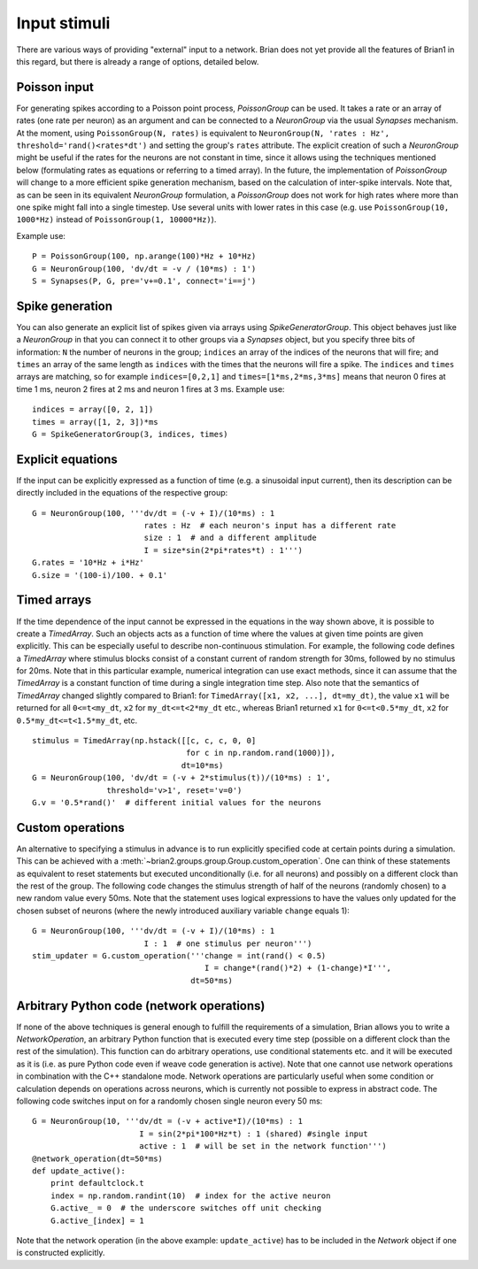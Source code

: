 Input stimuli
=============

There are various ways of providing "external" input to a network. Brian does
not yet provide all the features of Brian1 in this regard, but there is already
a range of options, detailed below.

Poisson input
-------------
For generating spikes according to a Poisson point process, `PoissonGroup` can
be used. It takes a rate or an array of rates (one rate per neuron) as an
argument and can be connected to a `NeuronGroup` via the usual `Synapses`
mechanism. At the moment, using ``PoissonGroup(N, rates)`` is equivalent to
``NeuronGroup(N, 'rates : Hz', threshold='rand()<rates*dt')`` and setting the
group's ``rates`` attribute. The explicit creation of such a `NeuronGroup` might
be useful if the rates for the neurons are not constant in time, since it allows
using the techniques mentioned below (formulating rates as equations or
referring to a timed array). In the future, the implementation of `PoissonGroup`
will change to a more efficient spike generation mechanism, based on the
calculation of inter-spike intervals. Note that, as can be seen in its equivalent
`NeuronGroup` formulation, a `PoissonGroup` does not work for high rates where
more than one spike might fall into a single timestep. Use several units with
lower rates in this case (e.g. use ``PoissonGroup(10, 1000*Hz)`` instead of
``PoissonGroup(1, 10000*Hz)``).

Example use::

    P = PoissonGroup(100, np.arange(100)*Hz + 10*Hz)
    G = NeuronGroup(100, 'dv/dt = -v / (10*ms) : 1')
    S = Synapses(P, G, pre='v+=0.1', connect='i==j')

Spike generation
----------------
You can also generate an explicit list of spikes given via arrays using
`SpikeGeneratorGroup`. This object behaves just like a `NeuronGroup` in that
you can connect it to other groups via a `Synapses` object, but you specify
three bits of information: ``N`` the number of neurons in the group; 
``indices`` an array of the indices of the neurons that will fire; and
``times`` an array of the same length as ``indices`` with the times that the
neurons will fire a spike. The ``indices`` and ``times`` arrays are matching,
so for example ``indices=[0,2,1]`` and ``times=[1*ms,2*ms,3*ms]`` means that
neuron 0 fires at time 1 ms, neuron 2 fires at 2 ms and neuron 1 fires at 3 ms.
Example use::

    indices = array([0, 2, 1])
    times = array([1, 2, 3])*ms
    G = SpikeGeneratorGroup(3, indices, times)

Explicit equations
------------------
If the input can be explicitly expressed as a function of time (e.g. a
sinusoidal input current), then its description can be directly included in
the equations of the respective group::

    G = NeuronGroup(100, '''dv/dt = (-v + I)/(10*ms) : 1
                            rates : Hz  # each neuron's input has a different rate
                            size : 1  # and a different amplitude
                            I = size*sin(2*pi*rates*t) : 1''')
    G.rates = '10*Hz + i*Hz'
    G.size = '(100-i)/100. + 0.1'


Timed arrays
------------
If the time dependence of the input cannot be expressed in the equations in the
way shown above, it is possible to create a `TimedArray`. Such an objects acts
as a function of time where the values at given time points are given
explicitly. This can be especially useful to describe non-continuous
stimulation. For example, the following code defines a `TimedArray` where
stimulus blocks consist of a constant current of random strength for 30ms,
followed by no stimulus for 20ms. Note that in this particular example,
numerical integration can use exact methods, since it can assume that the
`TimedArray` is a constant function of time during a single integration time
step. Also note that the semantics of `TimedArray` changed slightly compared
to Brian1: for ``TimedArray([x1, x2, ...], dt=my_dt)``, the value ``x1`` will be
returned for all ``0<=t<my_dt``, ``x2`` for ``my_dt<=t<2*my_dt`` etc., whereas
Brian1 returned ``x1`` for ``0<=t<0.5*my_dt``,
``x2`` for ``0.5*my_dt<=t<1.5*my_dt``, etc.

::

    stimulus = TimedArray(np.hstack([[c, c, c, 0, 0]
                                     for c in np.random.rand(1000)]),
                                    dt=10*ms)
    G = NeuronGroup(100, 'dv/dt = (-v + 2*stimulus(t))/(10*ms) : 1',
                    threshold='v>1', reset='v=0')
    G.v = '0.5*rand()'  # different initial values for the neurons

Custom operations
-----------------
An alternative to specifying a stimulus in advance is to run explicitly
specified code at certain points during a simulation. This can be
achieved with a :meth:`~brian2.groups.group.Group.custom_operation`.
One can think of these statements as
equivalent to reset statements but executed unconditionally (i.e. for all
neurons) and possibly on a different clock than the rest of the group. The
following code changes the stimulus strength of half of the neurons (randomly
chosen) to a new random value every 50ms. Note that the statement uses logical
expressions to have the values only updated for the chosen subset of neurons
(where the newly introduced auxiliary variable ``change`` equals 1)::

  G = NeuronGroup(100, '''dv/dt = (-v + I)/(10*ms) : 1
                          I : 1  # one stimulus per neuron''')
  stim_updater = G.custom_operation('''change = int(rand() < 0.5)
                                       I = change*(rand()*2) + (1-change)*I''',
                                    dt=50*ms)


Arbitrary Python code (network operations)
------------------------------------------
If none of the above techniques is general enough to fulfill the requirements
of a simulation, Brian allows you to write a `NetworkOperation`, an arbitrary
Python function that is executed every time step (possible on a different clock
than the rest of the simulation). This function can do arbitrary operations,
use conditional statements etc. and it will be executed as it is (i.e. as pure
Python code even if weave code generation is active). Note that one cannot use
network operations in combination with the C++ standalone mode. Network
operations are particularly useful when some condition or calculation depends
on operations across neurons, which is currently not possible to express in
abstract code. The following code switches input on for a randomly chosen single
neuron every 50 ms::

    G = NeuronGroup(10, '''dv/dt = (-v + active*I)/(10*ms) : 1
                           I = sin(2*pi*100*Hz*t) : 1 (shared) #single input
                           active : 1  # will be set in the network function''')
    @network_operation(dt=50*ms)
    def update_active():
        print defaultclock.t
        index = np.random.randint(10)  # index for the active neuron
        G.active_ = 0  # the underscore switches off unit checking
        G.active_[index] = 1

Note that the network operation (in the above example: ``update_active``) has
to be included in the `Network` object if one is constructed explicitly.

